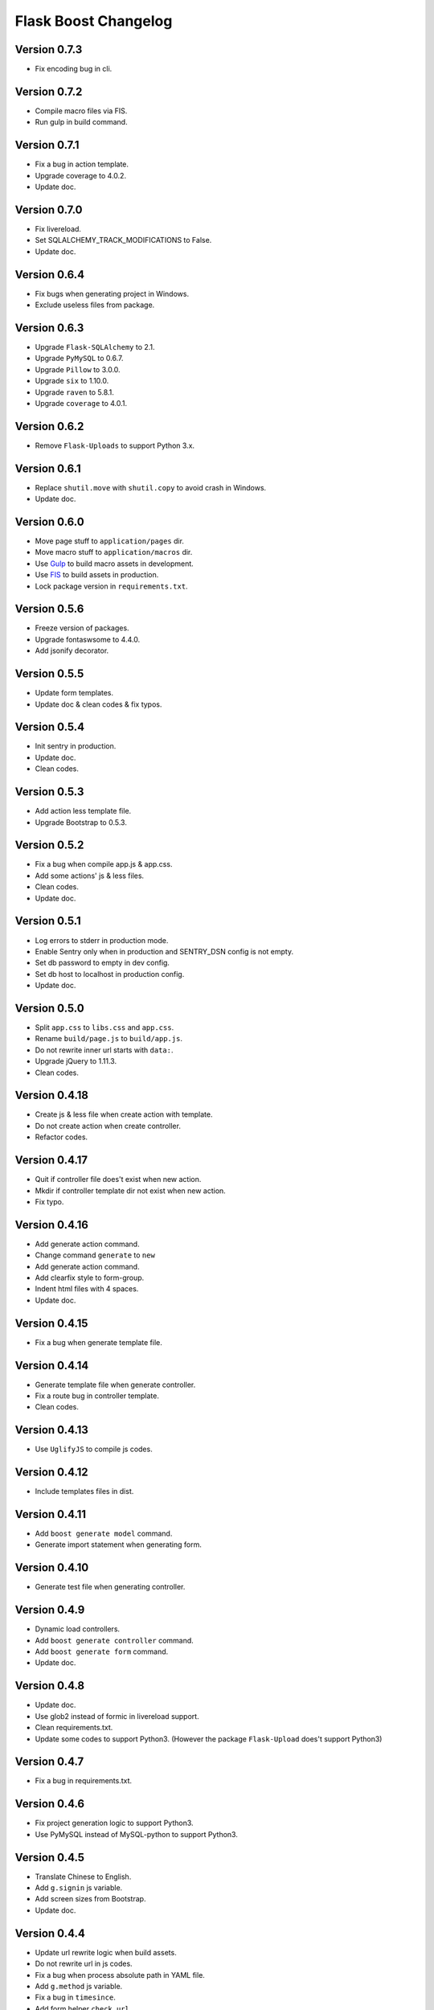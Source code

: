 Flask Boost Changelog
=====================

Version 0.7.3
-------------

* Fix encoding bug in cli.

Version 0.7.2
-------------

* Compile macro files via FIS.
* Run gulp in build command.

Version 0.7.1
-------------

* Fix a bug in action template.
* Upgrade coverage to 4.0.2.
* Update doc.

Version 0.7.0
-------------

* Fix livereload.
* Set SQLALCHEMY_TRACK_MODIFICATIONS to False.
* Update doc.

Version 0.6.4
-------------

* Fix bugs when generating project in Windows.
* Exclude useless files from package.

Version 0.6.3
-------------

* Upgrade ``Flask-SQLAlchemy`` to 2.1.
* Upgrade ``PyMySQL`` to 0.6.7.
* Upgrade ``Pillow`` to 3.0.0.
* Upgrade ``six`` to 1.10.0.
* Upgrade ``raven`` to 5.8.1.
* Upgrade ``coverage`` to 4.0.1.

Version 0.6.2
-------------

* Remove ``Flask-Uploads`` to support Python 3.x.

Version 0.6.1
-------------

* Replace ``shutil.move`` with ``shutil.copy`` to avoid crash in Windows.
* Update doc.

Version 0.6.0
-------------

* Move page stuff to ``application/pages`` dir.
* Move macro stuff to ``application/macros`` dir.
* Use Gulp_ to build macro assets in development.
* Use FIS_ to build assets in production.
* Lock package version in ``requirements.txt``.

.. _Gulp: http://gulpjs.com
.. _FIS: http://fex-team.github.io/fis-site/

Version 0.5.6
-------------

* Freeze version of packages.
* Upgrade fontaswsome to 4.4.0.
* Add jsonify decorator.

Version 0.5.5
-------------

* Update form templates.
* Update doc & clean codes & fix typos.

Version 0.5.4
-------------

* Init sentry in production.
* Update doc.
* Clean codes.

Version 0.5.3
-------------

* Add action less template file.
* Upgrade Bootstrap to 0.5.3.


Version 0.5.2
-------------

* Fix a bug when compile app.js & app.css.
* Add some actions' js & less files.
* Clean codes.
* Update doc.

Version 0.5.1
-------------

* Log errors to stderr in production mode.
* Enable Sentry only when in production and SENTRY_DSN config is not empty.
* Set db password to empty in dev config.
* Set db host to localhost in production config.
* Update doc.

Version 0.5.0
-------------

* Split ``app.css`` to ``libs.css`` and ``app.css``.
* Rename ``build/page.js`` to ``build/app.js``.
* Do not rewrite inner url starts with ``data:``.
* Upgrade jQuery to 1.11.3.
* Clean codes.

Version 0.4.18
--------------

* Create js & less file when create action with template.
* Do not create action when create controller.
* Refactor codes.

Version 0.4.17
--------------

* Quit if controller file does't exist when new action.
* Mkdir if controller template dir not exist when new action.
* Fix typo.

Version 0.4.16
--------------

* Add generate action command.
* Change command ``generate`` to ``new``
* Add generate action command.
* Add clearfix style to form-group.
* Indent html files with 4 spaces.
* Update doc.

Version 0.4.15
--------------

* Fix a bug when generate template file.

Version 0.4.14
--------------

* Generate template file when generate controller.
* Fix a route bug in controller template.
* Clean codes.

Version 0.4.13
--------------

* Use ``UglifyJS`` to compile js codes.

Version 0.4.12
--------------

* Include templates files in dist.

Version 0.4.11
--------------

* Add ``boost generate model`` command.
* Generate import statement when generating form.

Version 0.4.10
--------------

* Generate test file when generating controller.

Version 0.4.9
-------------

* Dynamic load controllers.
* Add ``boost generate controller`` command.
* Add ``boost generate form`` command.
* Update doc.

Version 0.4.8
-------------

* Update doc.
* Use glob2 instead of formic in livereload support.
* Clean requirements.txt.
* Update some codes to support Python3. (However the package ``Flask-Upload`` does't support Python3)

Version 0.4.7
-------------

* Fix a bug in requirements.txt.

Version 0.4.6
-------------

* Fix project generation logic to support Python3.
* Use PyMySQL instead of MySQL-python to support Python3.

Version 0.4.5
-------------

* Translate Chinese to English.
* Add ``g.signin`` js variable.
* Add screen sizes from Bootstrap.
* Update doc.

Version 0.4.4
-------------

* Update url rewrite logic when build assets.
* Do not rewrite url in js codes.
* Fix a bug when process absolute path in YAML file.
* Add ``g.method`` js variable.
* Fix a bug in ``timesince``.
* Add form helper ``check_url``.
* Remove useless codes and files.

Version 0.4.3
-------------

* Refactor macro's structure.
* Split component.less into macros/*.less.

Version 0.4.2
-------------

* Use jsmin instead of uglipyjs to compile js codes because of bugs from latter.

Version 0.4.1
-------------

* Exclude libs with full url.
* Add global js function ``registerContext`` to register context into global variable g.
* Extract _rewrite_relative_url function
* Rewrite relative path in js lib files.
* Use uglipyjs instead of jsmin to compile js codes.

Version 0.4.0
-------------

* Use js.yml & css.yml to declare assets.
* Now can build assets via console command ``python manage.py build_assets``.
* Fix bugs & add external paramter & better warning info for urlFor js function.
* Upgrade permission to 0.3.0.
* Upgrade bootstrap to 3.3.4.
* Rm url_prefix when register blueprints.
* Add viewport meta tag to head.
* Add absolute_url_for helper, and inject as jinja2 global.
* Add mkdir_p to helpers.
* Refactor utils.uploadsets.
* Track avatars default image.
* Update color vars in ``utils.less``.


Version 0.3.4
-------------

* Add g as global JavaScript variable.
* Add urlFor as global JavaScript function.
* Add page_vars block to inject JavaScript variables to a page.
* Move rules & permissions to jinja2 globals instead of global context.

Version 0.3.3
-------------

* Add csrf token header for Ajax request.
* Add avatar_url property to User model.
* Update filters.timesince.
* Upgrade bootstrap to 3.3.2.
* Clean codes and comments.

Version 0.3.2
-------------

* Remove Flask-Mail support.
* Upgrade font-awesome to 4.3.0.
* Remove useless configs.
* Add app.production attr.
* Remove no-margin-top css style.
* Enable Sentry only in production mode.
* Add highlight to account.signup & account.signin page.
* Fix typo.

Version 0.3.1
-------------

* Remove fab pull
* Clean codes.

Version 0.3.0
-------------

* Remove Flask-Admin support.
* Add hash to assets url.
* Log render time into HTTP header when the user is admin.

Version 0.2.0
-------------

* Add account system.

Version 0.1.7
-------------

* Now can title the project name by #{project|title}.
* Track bower components.
* Bump bootstrap version to 3.3.1, and fix jquery version to 1.11.1.
* Add a migration file for initialization.

Version 0.1.6
-------------

* Add default favicon.
* Clean requirements.txt.
* Update code example for nav highlight.
* Add page class to body tag.

Version 0.1.5
-------------

* Add ``fab pull`` command to update codes on server.
* Add ``flask_env.sh`` to set environment variables when shell runs.
* Fix some HTML bugs.
* Fix Supervisor config file bug.

Version 0.1.4
-------------

* Include ``versions`` in ``migrations`` directory.

Version 0.1.3
-------------

* Add README file.
* Bump bootstrap to 3.3.0 and font-awesome to 4.2.0.

Version 0.1.2
-------------

* Fix the page script bug.

Version 0.1.1
-------------

* Add help messages.

Version 0.1.0
-------------

* First public preview release.
